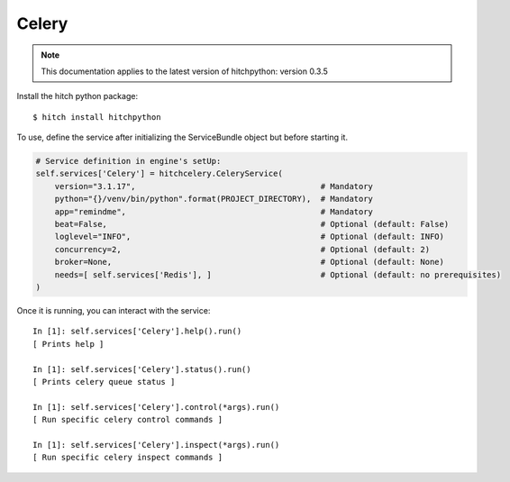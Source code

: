 Celery
======

.. note::

    This documentation applies to the latest version of hitchpython: version 0.3.5

Install the hitch python package::

    $ hitch install hitchpython

To use, define the service after initializing the ServiceBundle object but before starting it.

.. code-block:: python

        # Service definition in engine's setUp:
        self.services['Celery'] = hitchcelery.CeleryService(
            version="3.1.17",                                       # Mandatory
            python="{}/venv/bin/python".format(PROJECT_DIRECTORY),  # Mandatory
            app="remindme",                                         # Mandatory
            beat=False,                                             # Optional (default: False)
            loglevel="INFO",                                        # Optional (default: INFO)
            concurrency=2,                                          # Optional (default: 2)
            broker=None,                                            # Optional (default: None)
            needs=[ self.services['Redis'], ]                       # Optional (default: no prerequisites)
        )


Once it is running, you can interact with the service::

    In [1]: self.services['Celery'].help().run()
    [ Prints help ]

    In [1]: self.services['Celery'].status().run()
    [ Prints celery queue status ]

    In [1]: self.services['Celery'].control(*args).run()
    [ Run specific celery control commands ]

    In [1]: self.services['Celery'].inspect(*args).run()
    [ Run specific celery inspect commands ]

